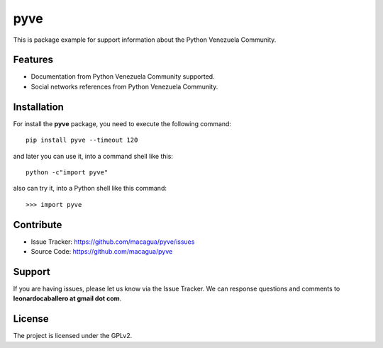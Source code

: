 ====
pyve
====

This is package example for support information about the Python Venezuela Community.

.. image:: https://avatars2.githubusercontent.com/u/1817205?s=200&v=4
    :target: https://pyve.github.io/

    The **pyve** package

Features
--------

- Documentation from Python Venezuela Community supported.

- Social networks references from Python Venezuela Community.


Installation
------------

For install the **pyve** package, you need to execute the following command:

::

   pip install pyve --timeout 120


and later you can use it, into a command shell like this:

::

   python -c"import pyve"


also can try it, into a Python shell like this command:

::

   >>> import pyve


Contribute
----------

- Issue Tracker: https://github.com/macagua/pyve/issues

- Source Code: https://github.com/macagua/pyve


Support
-------

If you are having issues, please let us know via the Issue Tracker.
We can response questions and comments to **leonardocaballero at gmail dot com**.


License
-------

The project is licensed under the GPLv2.

